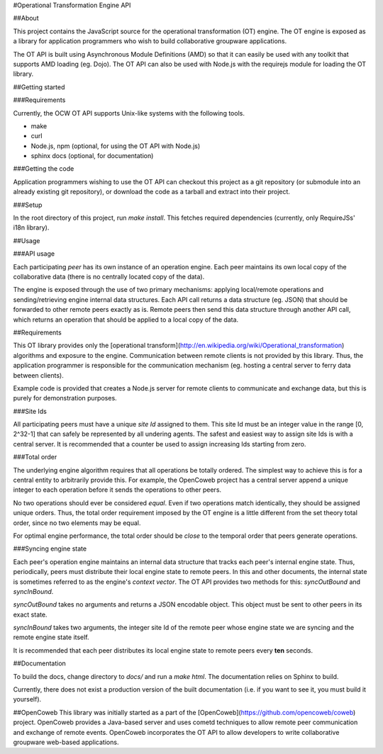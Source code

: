#Operational Transformation Engine API

##About

This project contains the JavaScript source for the operational transformation
(OT) engine. The OT engine is exposed as a library for application programmers
who wish to build collaborative groupware applications.

The OT API is built using Asynchronous Module Definitions (AMD) so that it can
easily be used with any toolkit that supports AMD loading (eg. Dojo). The OT API
can also be used with Node.js with the requirejs module for loading the OT
library.

##Getting started

###Requirements

Currently, the OCW OT API supports Unix-like systems with the following tools.

* make
* curl
* Node.js, npm (optional, for using the OT API with Node.js)
* sphinx docs (optional, for documentation)

###Getting the code

Application programmers wishing to use the OT API can checkout this project as a
git repository (or submodule into an already existing git repository), or
download the code as a tarball and extract into their project.

###Setup

In the root directory of this project, run `make install`. This fetches required
dependencies (currently, only RequireJSs' i18n library).

##Usage

###API usage

Each participating *peer* has its own instance of an operation engine. Each peer
maintains its own local copy of the collaborative data (there is no centrally
located copy of the data).

The engine is exposed through the use of two primary mechanisms: applying
local/remote operations and sending/retrieving engine internal data structures.
Each API call returns a data structure (eg. JSON) that should be forwarded to
other remote peers exactly as is. Remote peers then send this data structure
through another API call, which returns an operation that should be applied
to a local copy of the data.

##Requirements

This OT library provides only the
[operational transform](http://en.wikipedia.org/wiki/Operational_transformation)
algorithms and exposure to the engine. Communication between remote clients is
not provided by this library. Thus, the application programmer is responsible
for the communication mechanism (eg. hosting a central server to ferry data
between clients).

Example code is provided that creates a Node.js
server for remote clients to communicate and exchange data, but this is purely
for demonstration purposes.

###Site Ids

All participating peers must have a unique *site Id* assigned to them. This site
Id must be an integer value in the range [0, 2^32-1] that can safely be
represented by all undering agents. The safest and easiest way to assign site
Ids is with a central server. It is recommended that a counter be used to assign
increasing Ids starting from zero.

###Total order

The underlying engine algorithm requires that all operations be totally ordered.
The simplest way to achieve this is for a central entity to arbitrarily provide
this. For example, the OpenCoweb project has a central server append a unique
integer to each operation before it sends the operations to other peers.

No two operations should ever be considered *equal*. Even if two operations
match identically, they should be assigned unique orders. Thus, the total order
requirement imposed by the OT engine is a little different from the set theory
total order, since no two elements may be equal.

For optimal engine performance, the total order should be *close* to the
temporal order that peers generate operations.

###Syncing engine state

Each peer's operation engine maintains an internal data structure that tracks
each peer's internal engine state. Thus, periodically, peers must distribute
their local engine state to remote peers. In this and other documents, the
internal state is sometimes referred to as the engine's *context vector*. The OT
API provides two methods for this: `syncOutBound` and `syncInBound`.

`syncOutBound` takes no arguments and returns a JSON encodable object. This
object must be sent to other peers in its exact state.

`syncInBound` takes two arguments, the integer site Id of the remote peer whose
engine state we are syncing and the remote engine state itself.

It is recommended that each peer distributes its local engine state to remote
peers every **ten** seconds.

##Documentation

To build the docs, change directory to `docs/` and run a `make html`. The
documentation relies on Sphinx to build.

Currently, there does not exist a production version of the built documentation
(i.e. if you want to see it, you must build it yourself).

##OpenCoweb
This library was initially started as a part of the
[OpenCoweb](https://github.com/opencoweb/coweb) project. OpenCoweb provides a
Java-based server and uses cometd techniques to allow remote peer communication
and exchange of remote events. OpenCoweb incorporates the OT API to allow
developers to write collaborative groupware web-based applications.

